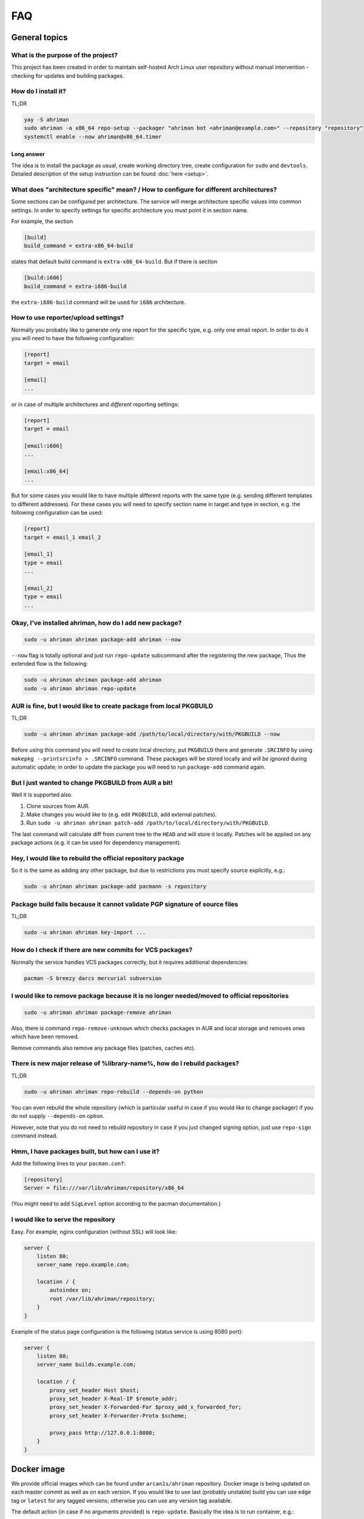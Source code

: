 FAQ
===

General topics
--------------

What is the purpose of the project?
^^^^^^^^^^^^^^^^^^^^^^^^^^^^^^^^^^^

This project has been created in order to maintain self-hosted Arch Linux user repository without manual intervention - checking for updates and building packages.

How do I install it?
^^^^^^^^^^^^^^^^^^^^

TL;DR

.. code-block:: shell

   yay -S ahriman
   sudo ahriman -a x86_64 repo-setup --packager "ahriman bot <ahriman@example.com>" --repository "repository"
   systemctl enable --now ahriman@x86_64.timer

Long answer
"""""""""""

The idea is to install the package as usual, create working directory tree, create configuration for ``sudo`` and ``devtools``. Detailed description of the setup instruction can be found :doc:`here <setup>`.

What does "architecture specific" mean? / How to configure for different architectures?
^^^^^^^^^^^^^^^^^^^^^^^^^^^^^^^^^^^^^^^^^^^^^^^^^^^^^^^^^^^^^^^^^^^^^^^^^^^^^^^^^^^^^^^

Some sections can be configured per architecture. The service will merge architecture specific values into common settings. In order to specify settings for specific architecture you must point it in section name.

For example, the section

.. code-block:: ini

   [build]
   build_command = extra-x86_64-build

states that default build command is ``extra-x86_64-build``. But if there is section

.. code-block:: ini

   [build:i686]
   build_command = extra-i686-build

the ``extra-i686-build`` command will be used for ``i686`` architecture.

How to use reporter/upload settings?
^^^^^^^^^^^^^^^^^^^^^^^^^^^^^^^^^^^^

Normally you probably like to generate only one report for the specific type, e.g. only one email report. In order to do it you will need to have the following configuration:

.. code-block:: ini

   [report]
   target = email

   [email]
   ...

or in case of multiple architectures and *different* reporting settings:

.. code-block:: ini

   [report]
   target = email

   [email:i686]
   ...

   [email:x86_64]
   ...

But for some cases you would like to have multiple different reports with the same type (e.g. sending different templates to different addresses). For these cases you will need to specify section name in target and type in section, e.g. the following configuration can be used:

.. code-block:: ini

   [report]
   target = email_1 email_2

   [email_1]
   type = email
   ...

   [email_2]
   type = email
   ...

Okay, I've installed ahriman, how do I add new package?
^^^^^^^^^^^^^^^^^^^^^^^^^^^^^^^^^^^^^^^^^^^^^^^^^^^^^^^

.. code-block:: shell

   sudo -u ahriman ahriman package-add ahriman --now

``--now`` flag is totally optional and just run ``repo-update`` subcommand after the registering the new package, Thus the extended flow is the following:

.. code-block:: shell

   sudo -u ahriman ahriman package-add ahriman
   sudo -u ahriman ahriman repo-update

AUR is fine, but I would like to create package from local PKGBUILD
^^^^^^^^^^^^^^^^^^^^^^^^^^^^^^^^^^^^^^^^^^^^^^^^^^^^^^^^^^^^^^^^^^^

TL;DR

.. code-block:: shell

   sudo -u ahriman ahriman package-add /path/to/local/directory/with/PKGBUILD --now

Before using this command you will need to create local directory, put ``PKGBUILD`` there and generate ``.SRCINFO`` by using ``makepkg --printsrcinfo > .SRCINFO`` command. These packages will be stored locally and *will be ignored* during automatic update; in order to update the package you will need to run ``package-add`` command again.

But I just wanted to change PKGBUILD from AUR a bit!
^^^^^^^^^^^^^^^^^^^^^^^^^^^^^^^^^^^^^^^^^^^^^^^^^^^^

Well it is supported also.

#. Clone sources from AUR.
#. Make changes you would like to (e.g. edit ``PKGBUILD``\ , add external patches).
#. Run ``sudo -u ahriman ahriman patch-add /path/to/local/directory/with/PKGBUILD``.

The last command will calculate diff from current tree to the ``HEAD`` and will store it locally. Patches will be applied on any package actions (e.g. it can be used for dependency management).

Hey, I would like to rebuild the official repository package
^^^^^^^^^^^^^^^^^^^^^^^^^^^^^^^^^^^^^^^^^^^^^^^^^^^^^^^^^^^^

So it is the same as adding any other package, but due to restrictions you must specify source explicitly, e.g.:

.. code-block:: shell

   sudo -u ahriman ahriman package-add pacmann -s repository

Package build fails because it cannot validate PGP signature of source files
^^^^^^^^^^^^^^^^^^^^^^^^^^^^^^^^^^^^^^^^^^^^^^^^^^^^^^^^^^^^^^^^^^^^^^^^^^^^

TL;DR

.. code-block:: shell

   sudo -u ahriman ahriman key-import ...

How do I check if there are new commits for VCS packages?
^^^^^^^^^^^^^^^^^^^^^^^^^^^^^^^^^^^^^^^^^^^^^^^^^^^^^^^^^

Normally the service handles VCS packages correctly, but it requires additional dependencies:

.. code-block:: shell

   pacman -S breezy darcs mercurial subversion

I would like to remove package because it is no longer needed/moved to official repositories
^^^^^^^^^^^^^^^^^^^^^^^^^^^^^^^^^^^^^^^^^^^^^^^^^^^^^^^^^^^^^^^^^^^^^^^^^^^^^^^^^^^^^^^^^^^^

.. code-block:: shell

   sudo -u ahriman ahriman package-remove ahriman

Also, there is command ``repo-remove-unknown`` which checks packages in AUR and local storage and removes ones which have been removed.

Remove commands also remove any package files (patches, caches etc).

There is new major release of %library-name%, how do I rebuild packages?
^^^^^^^^^^^^^^^^^^^^^^^^^^^^^^^^^^^^^^^^^^^^^^^^^^^^^^^^^^^^^^^^^^^^^^^^

TL;DR

.. code-block:: shell

   sudo -u ahriman ahriman repo-rebuild --depends-on python

You can even rebuild the whole repository (which is particular useful in case if you would like to change packager) if you do not supply ``--depends-on`` option.

However, note that you do not need to rebuild repository in case if you just changed signing option, just use ``repo-sign`` command instead. 

Hmm, I have packages built, but how can I use it?
^^^^^^^^^^^^^^^^^^^^^^^^^^^^^^^^^^^^^^^^^^^^^^^^^

Add the following lines to your ``pacman.conf``\ :

.. code-block:: ini

   [repository]
   Server = file:///var/lib/ahriman/repository/x86_64

(You might need to add ``SigLevel`` option according to the pacman documentation.)

I would like to serve the repository
^^^^^^^^^^^^^^^^^^^^^^^^^^^^^^^^^^^^

Easy. For example, nginx configuration (without SSL) will look like:

.. code-block::

   server {
       listen 80;
       server_name repo.example.com;

       location / {
           autoindex on;
           root /var/lib/ahriman/repository;
       }
   }

Example of the status page configuration is the following (status service is using 8080 port):

.. code-block::

   server {
       listen 80;
       server_name builds.example.com;

       location / {
           proxy_set_header Host $host;
           proxy_set_header X-Real-IP $remote_addr;
           proxy_set_header X-Forwarded-For $proxy_add_x_forwarded_for;
           proxy_set_header X-Forwarder-Proto $scheme;

           proxy_pass http://127.0.0.1:8080;
       }
   }

Docker image
------------

We provide official images which can be found under ``arcan1s/ahriman`` repository. Docker image is being updated on each master commit as well as on each version. If you would like to use last (probably unstable) build you can use ``edge`` tag or ``latest`` for any tagged versions; otherwise you can use any version tag available. 

The default action (in case if no arguments provided) is ``repo-update``. Basically the idea is to run container, e.g.:

.. code-block:: shell

   docker run --privileged -v /path/to/local/repo:/var/lib/ahriman arcan1s/ahriman:latest

``--privileged`` flag is required to make mount possible inside container. In addition, you can pass own configuration overrides by using the same ``-v`` flag, e.g.:

.. code-block:: shell

   docker run -v /path/to/local/repo:/var/lib/ahriman -v /etc/ahriman.ini:/etc/ahriman.ini.d/10-overrides.ini arcan1s/ahriman:latest

By default, it runs ``repo-update``\ , but it can be overwritten to any other command you would like to, e.g.:

.. code-block:: shell

   docker run arcan1s/ahriman:latest package-add ahriman --now

For more details please refer to docker FAQ.

Environment variables
^^^^^^^^^^^^^^^^^^^^^

The following environment variables are supported:

* ``AHRIMAN_ARCHITECTURE`` - architecture of the repository, default is ``x86_64``.
* ``AHRIMAN_DEBUG`` - if set all commands will be logged to console.
* ``AHRIMAN_FORCE_ROOT`` - force run ahriman as root instead of guessing by subcommand.
* ``AHRIMAN_HOST`` - host for the web interface, default is ``0.0.0.0``.
* ``AHRIMAN_OUTPUT`` - controls logging handler, e.g. ``syslog``\ , ``console``. The name must be found in logging configuration. Note that if ``syslog`` (the default) handler is used you will need to mount ``/dev/log`` inside container because it is not available there.
* ``AHRIMAN_PACKAGER`` - packager name from which packages will be built, default is ``ahriman bot <ahriman@example.com>``.
* ``AHRIMAN_PORT`` - HTTP server port if any, default is empty.
* ``AHRIMAN_REPOSITORY`` - repository name, default is ``aur-clone``.
* ``AHRIMAN_REPOSITORY_ROOT`` - repository root. Because of filesystem rights it is required to override default repository root. By default, it uses ``ahriman`` directory inside ahriman's home, which can be passed as mount volume.
* ``AHRIMAN_USER`` - ahriman user, usually must not be overwritten, default is ``ahriman``. 

You can pass any of these variables by using ``-e`` argument, e.g.:

.. code-block:: shell

   docker run -e AHRIMAN_PORT=8080 arcan1s/ahriman:latest

Web service setup
^^^^^^^^^^^^^^^^^

Well for that you would need to have web container instance running forever; it can be achieved by the following command:

.. code-block:: shell

   docker run -p 8080:8080 -e AHRIMAN_PORT=8080 -v /path/to/local/repo:/var/lib/ahriman arcan1s/ahriman:latest

Note about ``AHRIMAN_PORT`` environment variable which is required in order to enable web service. An additional port bind by ``-p 8080:8080`` is required to pass docker port outside of container.

For every next container run use arguments ``-e AHRIMAN_PORT=8080 --net=host``\ , e.g.:

.. code-block:: shell

   docker run --privileged -e AHRIMAN_PORT=8080 --net=host -v /path/to/local/repo:/var/lib/ahriman arcan1s/ahriman:latest

Remote synchronization
----------------------

Wait I would like to use the repository from another server
^^^^^^^^^^^^^^^^^^^^^^^^^^^^^^^^^^^^^^^^^^^^^^^^^^^^^^^^^^^

There are several choices:

#. 
   Easy and cheap, just share your local files through the internet, e.g. for ``nginx``\ :

   .. code-block::

       server {
           location /x86_64 {
               root /var/lib/ahriman/repository/x86_64;
               autoindex on;
           }
       }

#. 
   You can also upload your packages using ``rsync`` to any available server. In order to use it you would need to configure ahriman first:

   .. code-block:: ini

       [upload]
       target = rsync

       [rsync]
       remote = 192.168.0.1:/srv/repo

    After that just add ``/srv/repo`` to the ``pacman.conf`` as usual. You can also upload to S3 (e.g. ``Server = https://s3.eu-central-1.amazonaws.com/repository/x86_64``\ ) or to Github (e.g. ``Server = https://github.com/ahriman/repository/releases/download/x86_64``\ ).

How do I configure S3?
^^^^^^^^^^^^^^^^^^^^^^

#. 
   Install dependencies:

   .. code-block:: shell

      pacman -S python-boto3

#. 
   Create a bucket.

#. 
   Create user with write access to the bucket:

   .. code-block::

       {
           "Version": "2012-10-17",
           "Statement": [
               {
                   "Sid": "ListObjectsInBucket",
                   "Effect": "Allow",
                   "Action": [
                       "s3:ListBucket"
                   ],
                   "Resource": [
                       "arn:aws:s3:::repository"
                   ]
               },
               {
                   "Sid": "AllObjectActions",
                   "Effect": "Allow",
                   "Action": "s3:*Object",
                   "Resource": [
                       "arn:aws:s3:::repository/*"
                   ]
               }
           ]
       }

#. 
   Create an API key for the user and store it.

#. 
   Configure the service as following:

   .. code-block:: ini

       [upload]
       target = s3

       [s3]
       access_key = ...
       bucket = repository
       region = eu-central-1
       secret_key = ...

How do I configure Github?
^^^^^^^^^^^^^^^^^^^^^^^^^^

#. 
   Create a repository.
#. 
   `Create API key <https://github.com/settings/tokens>`_ with scope ``public_repo``.
#. 
   Configure the service as following:

   .. code-block:: ini

       [upload]
       target = github

       [github]
       owner = ahriman
       password = ...
       repository = repository
       username = ahriman

Reporting
---------

I would like to get report to email
^^^^^^^^^^^^^^^^^^^^^^^^^^^^^^^^^^^

#. 
   Install dependencies:

   .. code-block:: shell

      yay -S python-jinja

#. 
   Configure the service:

   .. code-block:: ini

      [report]
      target = email

      [email]
      host = smtp.example.com
      link_path = http://example.com/x86_64
      password = ...
      port = 465
      receivers = me@example.com
      sender = me@example.com
      user = me@example.com

I'm using synchronization to S3 and would like to generate index page
^^^^^^^^^^^^^^^^^^^^^^^^^^^^^^^^^^^^^^^^^^^^^^^^^^^^^^^^^^^^^^^^^^^^^

#. 
   Install dependencies:

   .. code-block:: shell

      yay -S python-jinja

#. 
   Configure the service:

   .. code-block:: ini

      [report]
      target = html

      [html]
      path = /var/lib/ahriman/repository/x86_64/index.html
      link_path = http://example.com/x86_64

After these steps ``index.html`` file will be automatically synced to S3

I would like to get messages to my telegram account/channel
^^^^^^^^^^^^^^^^^^^^^^^^^^^^^^^^^^^^^^^^^^^^^^^^^^^^^^^^^^^

#. 
   It still requires additional dependencies:

   .. code-block:: shell

      yay -S python-jinja

#. 
   Register bot in telegram. You can do it by talking with `@BotFather <https://t.me/botfather>`_. For more details please refer to `official documentation <https://core.telegram.org/bots>`_.

#. 
   Optionally (if you want to post message in chat):


   #. Create telegram channel. 
   #. Invite your bot into the channel.
   #. Make your channel public

#. 
   Get chat id if you want to use by numerical id or just use id prefixed with ``@`` (e.g. ``@ahriman``\ ). If you are not using chat the chat id is your user id. If you don't want to make channel public you can use `this guide <https://stackoverflow.com/a/33862907>`_.

#. 
   Configure the service:

   .. code-block:: ini

      [report]
      target = telegram

      [telegram]
      api_key = aaAAbbBBccCC
      chat_id = @ahriman
      link_path = http://example.com/x86_64

   ``api_key`` is the one sent by `@BotFather <https://t.me/botfather>`_\ , ``chat_id`` is the value retrieved from previous step.

If you did everything fine you should receive the message with the next update. Quick credentials check can be done by using the following command:

.. code-block:: shell

   curl 'https://api.telegram.org/bot${CHAT_ID}/sendMessage?chat_id=${API_KEY}&text=hello'

(replace ``${CHAT_ID}`` and ``${API_KEY}`` with the values from configuration).

Web service
-----------

Readme mentions web interface, how do I use it?
^^^^^^^^^^^^^^^^^^^^^^^^^^^^^^^^^^^^^^^^^^^^^^^

#. 
   Install dependencies:

   .. code-block:: shell

      yay -S python-aiohttp python-aiohttp-jinja2

#. 
   Configure service:

   .. code-block:: ini

      [web]
      port = 8080

#. 
   Start the web service ``systemctl enable --now ahriman-web@x86_64``.

I would like to limit user access to the status page
^^^^^^^^^^^^^^^^^^^^^^^^^^^^^^^^^^^^^^^^^^^^^^^^^^^^

#. 
   Install dependencies 😊:

   .. code-block:: shell

      yay -S python-aiohttp-security python-aiohttp-session python-cryptography

#. 
   Configure the service to enable authorization:

   .. code-block:: ini

      [auth]
      target = configuration

#. 
   Create user for the service:

   .. code-block:: shell

      sudo -u ahriman ahriman user-add --as-service -r write api

   This command will ask for the password, just type it in stdin; *do not* leave the field blank, user will not be able to authorize.

#. 
   Create end-user ``sudo -u ahriman ahriman user-add -r write my-first-user`` with password.

#. Restart web service ``systemctl restart ahriman-web@x86_64``.

I would like to use OAuth
^^^^^^^^^^^^^^^^^^^^^^^^^

#. 
   Create OAuth web application, download its ``client_id`` and ``client_secret``.
#. 
   Guess what? Install dependencies:

   .. code-block:: shell

      yay -S python-aiohttp-security python-aiohttp-session python-cryptography python-aioauth-client

#. 
   Configure the service:

   .. code-block:: ini

      [auth]
      target = oauth
      client_id = ...
      client_secret = ...

      [web]
      address = https://example.com

   Configure ``oauth_provider`` and ``oauth_scopes`` in case if you would like to use different from Google provider. Scope must grant access to user email. ``web.address`` is required to make callback URL available from internet.

#. 
   Create service user:

   .. code-block:: shell

      sudo -u ahriman ahriman user-add --as-service -r write api

#. 
   Create end-user ``sudo -u ahriman ahriman user-add -r write my-first-user``. When it will ask for the password leave it blank.

#. Restart web service ``systemctl restart ahriman-web@x86_64``.

Backup and restore
------------------

The service provides several commands aim to do easy repository backup and restore. If you would like to move repository from the server ``server1.example.com`` to another ``server2.example.com`` you have to perform the following steps:

#. 
   On the source server ``server1.example.com`` run ``repo-backup`` command, e.g.:

   .. code-block:: shell

      sudo ahriman repo-backup /tmp/repo.tar.gz

   This command will pack all configuration files together with database file into the archive specified as command line argument (i.e. ``/tmp/repo.tar.gz``\ ). In addition it will also archive ``cache`` directory (the one which contains local clones used by e.g. local packages) and ``.gnupg`` of the ``ahriman`` user.

#. 
   Copy created archive from source server ``server1.example.com`` to target ``server2.example.com``.

#. 
   Install ahriman as usual on the target server ``server2.example.com`` if you didn't yet.

#. 
   Extract archive e.g. by using subcommand:

   .. code-block:: shell

      sudo ahriman repo-restore /tmp/repo.tar.gz

   An additional argument ``-o``\ /\ ``--output`` can be used to specify extraction root (\ ``/`` by default).

#. 
   Rebuild repository:

   .. code-block:: shell

      sudo -u ahriman ahriman repo-rebuild --from-database

Other topics
------------

How does it differ from %another-manager%?
^^^^^^^^^^^^^^^^^^^^^^^^^^^^^^^^^^^^^^^^^^

Short answer - I do not know.

`archrepo2 <https://github.com/lilydjwg/archrepo2>`_
""""""""""""""""""""""""""""""""""""""""""""""""""""

Don't know, haven't tried it. But it lacks of documentation at least.

* Web interface.
* No synchronization and reporting.
* ``archrepo2`` actively uses direct shell calls and ``yaourt`` components.
* It has constantly running process instead of timer process (it is not pro or con).

`repoctl <https://github.com/cassava/repoctl>`_
"""""""""""""""""""""""""""""""""""""""""""""""

* Web interface.
* No reporting.
* Local packages and patches support.
* Some actions are not fully automated (e.g. package update still requires manual intervention for the build itself). 
* ``repoctl`` has better AUR interaction features. With colors!
* ``repoctl`` has much easier configuration and even completion.
* ``repoctl`` is able to store old packages.
* Ability to host repository from same command vs external services (e.g. nginx) in ``ahriman``.

`repo-scripts <https://github.com/arcan1s/repo-scripts>`_
"""""""""""""""""""""""""""""""""""""""""""""""""""""""""

Though originally I've created ahriman by trying to improve the project, it still lacks a lot of features:

* Web interface.
* Better reporting with template support.
* Synchronization features (there was only ``rsync`` based).
* Local packages and patches support.
* No dependency management.
* And so on.

``repo-scripts`` also have bad architecture and bad quality code and uses out-of-dated ``yaourt`` and ``package-query``.

`toolbox <https://github.com/chaotic-aur/toolbox>`_
"""""""""""""""""""""""""""""""""""""""""""""""""""

It is automation tools for ``repoctl`` mentioned above. Except for using shell it looks pretty cool and also offers some additional features like patches, remote synchronization (isn't it?) and reporting.

I would like to check service logs
^^^^^^^^^^^^^^^^^^^^^^^^^^^^^^^^^^

By default, the service writes logs to ``/dev/log`` which can be accessed by using ``journalctl`` command (logs are written to the journal of the user under which command is run).

You can also edit configuration and forward logs to ``stderr``\ , just change ``handlers`` value, e.g.:

.. code-block:: shell

   sed -i 's/handlers = syslog_handler/handlers = console_handler/g' /etc/ahriman.ini.d/logging.ini

You can even configure logging as you wish, but kindly refer to python ``logging`` module `configuration <https://docs.python.org/3/library/logging.config.html>`_.

Html customization
^^^^^^^^^^^^^^^^^^

It is possible to customize html templates. In order to do so, create files somewhere (refer to Jinja2 documentation and the service source code for available parameters) and put ``template_path`` to configuration pointing to this directory.

I did not find my question
^^^^^^^^^^^^^^^^^^^^^^^^^^

`Create an issue <https://github.com/arcan1s/ahriman/issues>`_ with type **Question**.
